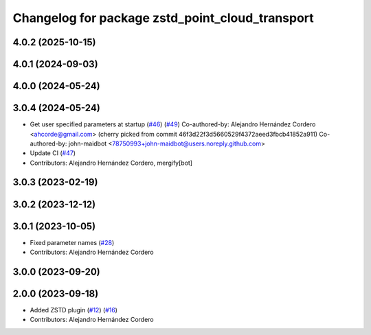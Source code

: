 ^^^^^^^^^^^^^^^^^^^^^^^^^^^^^^^^^^^^^^^^^^^^^^^^
Changelog for package zstd_point_cloud_transport
^^^^^^^^^^^^^^^^^^^^^^^^^^^^^^^^^^^^^^^^^^^^^^^^

4.0.2 (2025-10-15)
------------------

4.0.1 (2024-09-03)
------------------

4.0.0 (2024-05-24)
------------------

3.0.4 (2024-05-24)
------------------
* Get user specified parameters at startup (`#46 <https://github.com/ros-perception/point_cloud_transport_plugins/issues/46>`_) (`#49 <https://github.com/ros-perception/point_cloud_transport_plugins/issues/49>`_)
  Co-authored-by: Alejandro Hernández Cordero <ahcorde@gmail.com>
  (cherry picked from commit 46f3d22f3d5660529f4372aeed3fbcb41852a911)
  Co-authored-by: john-maidbot <78750993+john-maidbot@users.noreply.github.com>
* Update CI (`#47 <https://github.com/ros-perception/point_cloud_transport_plugins/issues/47>`_)
* Contributors: Alejandro Hernández Cordero, mergify[bot]

3.0.3 (2023-02-19)
------------------

3.0.2 (2023-12-12)
------------------

3.0.1 (2023-10-05)
------------------
* Fixed parameter names (`#28 <https://github.com/ros-perception/point_cloud_transport_plugins/issues/28>`_)
* Contributors: Alejandro Hernández Cordero

3.0.0 (2023-09-20)
------------------

2.0.0 (2023-09-18)
------------------
* Added ZSTD plugin (`#12 <https://github.com/ros-perception/point_cloud_transport_plugins/issues/12>`_) (`#16 <https://github.com/ros-perception/point_cloud_transport_plugins/issues/16>`_)
* Contributors: Alejandro Hernández Cordero
